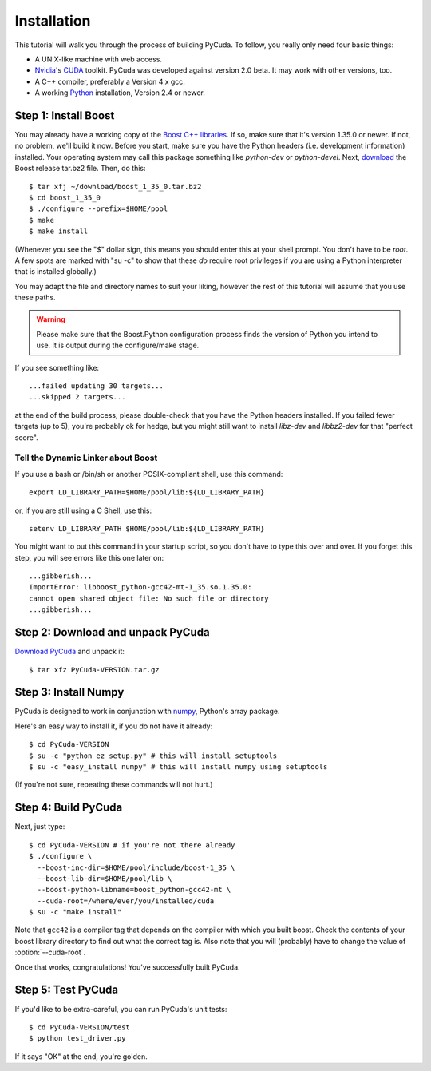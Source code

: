 .. highlight:: sh

Installation
============

This tutorial will walk you through the process of building PyCuda. To follow,
you really only need four basic things:

* A UNIX-like machine with web access.
* `Nvidia <http://nvidia.com/>`_'s `CUDA <http://nvidia.com/cuda/>`_ toolkit.
  PyCuda was developed against version 2.0 beta. It may work with other versions,
  too.
* A C++ compiler, preferably a Version 4.x gcc.
* A working `Python <http://www.python.org>`_ installation, Version 2.4 or newer.

Step 1: Install Boost
---------------------

You may already have a working copy of the `Boost C++
libraries <http://www.boost.org>`_. If so, make sure that it's version 1.35.0 or
newer. If not, no problem, we'll build it now. Before you start, make sure you
have the Python headers (i.e. development information) installed. Your
operating system may call this package something like `python-dev` or
`python-devel`. Next, `download <http://boost.org/users/download>`_ the Boost
release tar.bz2 file. Then, do this::

    $ tar xfj ~/download/boost_1_35_0.tar.bz2
    $ cd boost_1_35_0
    $ ./configure --prefix=$HOME/pool
    $ make
    $ make install

(Whenever you see the "`$`" dollar sign, this means you should enter this at
your shell prompt. You don't have to be `root`. A few spots are marked with "su
-c" to show that these *do* require root privileges if you are using a Python
interpreter that is installed globally.)

You may adapt the file and directory names to suit your liking, however the
rest of this tutorial will assume that you use these paths.


.. warning::

  Please make sure that the Boost.Python configuration process finds
  the version of Python you intend to use. It is output during the configure/make
  stage.

If you see something like::

    ...failed updating 30 targets...
    ...skipped 2 targets...

at the end of the build process, please double-check that you have the Python
headers installed. If you failed fewer targets (up to 5), you're probably ok
for hedge, but you might still want to install `libz-dev` and `libbz2-dev` for
that "perfect score".

Tell the Dynamic Linker about Boost
^^^^^^^^^^^^^^^^^^^^^^^^^^^^^^^^^^^

If you use a bash or /bin/sh or another POSIX-compliant shell, use this command::

    export LD_LIBRARY_PATH=$HOME/pool/lib:${LD_LIBRARY_PATH}

or, if you are still using a C Shell, use this::

    setenv LD_LIBRARY_PATH $HOME/pool/lib:${LD_LIBRARY_PATH}

You might want to put this command in your startup script, so you don't have to
type this over and over. If you forget this step, you will see errors like this
one later on::

    ...gibberish...
    ImportError: libboost_python-gcc42-mt-1_35.so.1.35.0: 
    cannot open shared object file: No such file or directory
    ...gibberish...

Step 2: Download and unpack PyCuda
-----------------------------------

`Download PyCuda <http://pypi.python.org/pypi/pycuda>`_ and unpack it::

    $ tar xfz PyCuda-VERSION.tar.gz

Step 3: Install Numpy
---------------------

PyCuda is designed to work in conjunction with `numpy <http://numpy.org>`_,
Python's array package. 

Here's an easy way to install it, if you do not have it already::

    $ cd PyCuda-VERSION
    $ su -c "python ez_setup.py" # this will install setuptools
    $ su -c "easy_install numpy" # this will install numpy using setuptools

(If you're not sure, repeating these commands will not hurt.)

Step 4: Build PyCuda
--------------------

Next, just type::

    $ cd PyCuda-VERSION # if you're not there already
    $ ./configure \
      --boost-inc-dir=$HOME/pool/include/boost-1_35 \
      --boost-lib-dir=$HOME/pool/lib \
      --boost-python-libname=boost_python-gcc42-mt \
      --cuda-root=/where/ever/you/installed/cuda
    $ su -c "make install"

Note that ``gcc42`` is a compiler tag that depends on the compiler
with which you built boost. Check the contents of your boost 
library directory to find out what the correct tag is. Also note that
you will (probably) have to change the value of :option:`--cuda-root`.

Once that works, congratulations! You've successfully built PyCuda.

Step 5: Test PyCuda
--------------------

If you'd like to be extra-careful, you can run PyCuda's unit tests::

    $ cd PyCuda-VERSION/test
    $ python test_driver.py

If it says "OK" at the end, you're golden.
